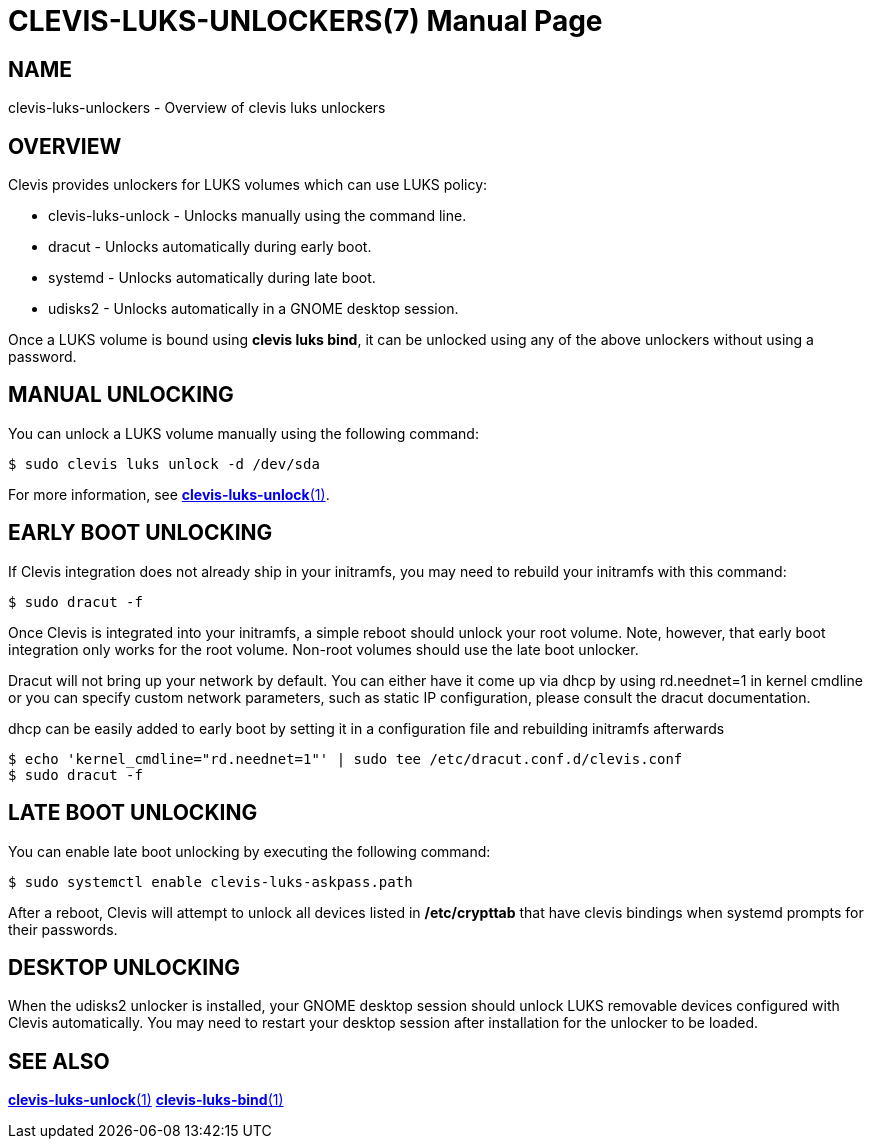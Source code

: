 CLEVIS-LUKS-UNLOCKERS(7)
========================
:doctype: manpage

== NAME

clevis-luks-unlockers - Overview of clevis luks unlockers

== OVERVIEW

Clevis provides unlockers for LUKS volumes which can use LUKS policy:

  * clevis-luks-unlock - Unlocks manually using the command line.
  * dracut - Unlocks automatically during early boot.
  * systemd - Unlocks automatically during late boot.
  * udisks2 - Unlocks automatically in a GNOME desktop session.

Once a LUKS volume is bound using *clevis luks bind*, it can be unlocked using
any of the above unlockers without using a password.

== MANUAL UNLOCKING

You can unlock a LUKS volume manually using the following command:

    $ sudo clevis luks unlock -d /dev/sda

For more information, see link:clevis-luks-unlock.1.adoc[*clevis-luks-unlock*(1)].

== EARLY BOOT UNLOCKING

If Clevis integration does not already ship in your initramfs, you may need to
rebuild your initramfs with this command:

    $ sudo dracut -f

Once Clevis is integrated into your initramfs, a simple reboot should unlock
your root volume. Note, however, that early boot integration only works for the
root volume. Non-root volumes should use the late boot unlocker.

Dracut will not bring up your network by default. You can either have it come
up via dhcp by using rd.neednet=1 in kernel cmdline or you can specify custom
network parameters, such as static IP configuration, please consult the dracut
documentation.

dhcp can be easily added to early boot by setting it in a configuration file
and rebuilding initramfs afterwards

    $ echo 'kernel_cmdline="rd.neednet=1"' | sudo tee /etc/dracut.conf.d/clevis.conf
    $ sudo dracut -f

== LATE BOOT UNLOCKING

You can enable late boot unlocking by executing the following command:

    $ sudo systemctl enable clevis-luks-askpass.path

After a reboot, Clevis will attempt to unlock all devices listed in
*/etc/crypttab* that have clevis bindings when systemd prompts for their passwords.

== DESKTOP UNLOCKING

When the udisks2 unlocker is installed, your GNOME desktop session should
unlock LUKS removable devices configured with Clevis automatically. You may
need to restart your desktop session after installation for the unlocker to be
loaded.

== SEE ALSO

link:clevis-luks-unlock.1.adoc[*clevis-luks-unlock*(1)]
link:clevis-luks-bind.1.adoc[*clevis-luks-bind*(1)]
